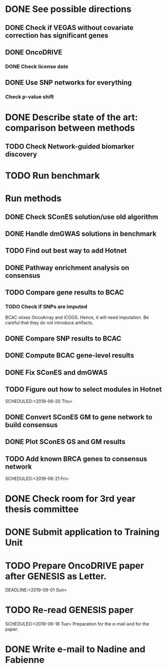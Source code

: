 * DONE See possible directions
  CLOSED: [2019-06-07 Fri 16:27]
** DONE Check if VEGAS without covariate correction has significant genes
   CLOSED: [2019-06-07 Fri 16:26]
** DONE OncoDRIVE
   CLOSED: [2019-06-07 Fri 16:27]
*** DONE Check license date
    CLOSED: [2019-06-07 Fri 16:26]
** DONE Use SNP networks for everything
   CLOSED: [2019-06-10 Mon 00:32]
*** Check p-value shift
* DONE Describe state of the art: comparison between methods
CLOSED: [2019-06-12 Wed 16:29] SCHEDULED: <2019-06-12 Wed>
** TODO Check Network-guided biomarker discovery
* TODO Run benchmark
  DEADLINE: <2019-06-24 Mon>
* Run methods
** DONE Check SConES solution/use old algorithm
 CLOSED: [2019-06-11 Tue 18:51] SCHEDULED: <2019-06-11 Tue>
** DONE Handle dmGWAS solutions in benchmark
 CLOSED: [2019-06-11 Tue 17:41] SCHEDULED:<2019-06-11 Tue>
** TODO Find out best way to add Hotnet 
 DEADLINE: <2019-06-17 Mon>
** DONE Pathway enrichment analysis on consensus
CLOSED: [2019-06-13 Thu 16:38] SCHEDULED:<2019-06-13 Thu>
** TODO Compare gene results to BCAC
SCHEDULED:<2019-06-24 Mon>
*** TODO Check if SNPs are imputed
    BCAC mixes OncoArray and iCOGS. Hence, it will need imputation. Be careful that they do not introduce artifacts.
** DONE Compare SNP results to BCAC
CLOSED: [2019-06-13 Thu 19:42] SCHEDULED:<2019-06-13 Thu>
** DONE Compute BCAC gene-level results 
CLOSED: [2019-06-13 Thu 11:56] SCHEDULED: <2019-06-13 Thu>
** DONE Fix SConES and dmGWAS
CLOSED: [2019-06-12 Wed 21:08] SCHEDULED:<2019-06-12 Wed>
** TODO Figure out how to select modules in Hotnet
SCHEDULED:<2019-06-20 Thu> 
** DONE Convert SConES GM to gene network to build consensus
CLOSED: [2019-06-17 Mon 17:41] SCHEDULED:<2019-06-14 Fri>
** DONE Plot SConES GS and GM results 
CLOSED: [2019-06-13 Thu 17:34] SCHEDULED:<2019-06-13 Thu>
** TODO Add known BRCA genes to consensus network
SCHEDULED:<2019-06-21 Fri> 
* DONE Check room for 3rd year thesis committee
CLOSED: [2019-06-11 Tue 17:15] SCHEDULED:<2019-06-11 Tue>
* DONE Submit application to Training Unit
CLOSED: [2019-06-17 Mon 17:43] DEADLINE:<2019-06-17 Mon>
* TODO Prepare OncoDRIVE paper after GENESIS as Letter.
DEADLINE:<2019-09-01 Sun> 
* TODO Re-read GENESIS paper
SCHEDULED:<2019-06-18 Tue> 
Preparation for the e-mail and for the paper.
* DONE Write e-mail to Nadine and Fabienne
CLOSED: [2019-06-18 Tue 14:01] SCHEDULED:<2019-06-18 Tue>
